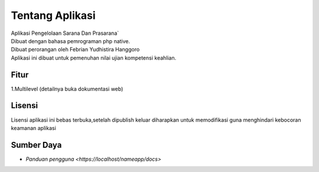 ###################
Tentang Aplikasi
###################

| Aplikasi Pengelolaan Sarana Dan Prasarana`
| Dibuat dengan bahasa pemrograman php native.
| Dibuat perorangan oleh Febrian Yudhistira Hanggoro
| Aplikasi ini dibuat untuk pemenuhan nilai ujian kompetensi keahlian.


******
Fitur
******

1.Multilevel (detailnya buka dokumentasi web)


*******
Lisensi
*******

Lisensi aplikasi ini bebas terbuka,setelah dipublish keluar diharapkan untuk memodifikasi guna menghindari kebocoran keamanan aplikasi


***********
Sumber Daya
***********

-  `Panduan pengguna <https://localhost/nameapp/docs>`
